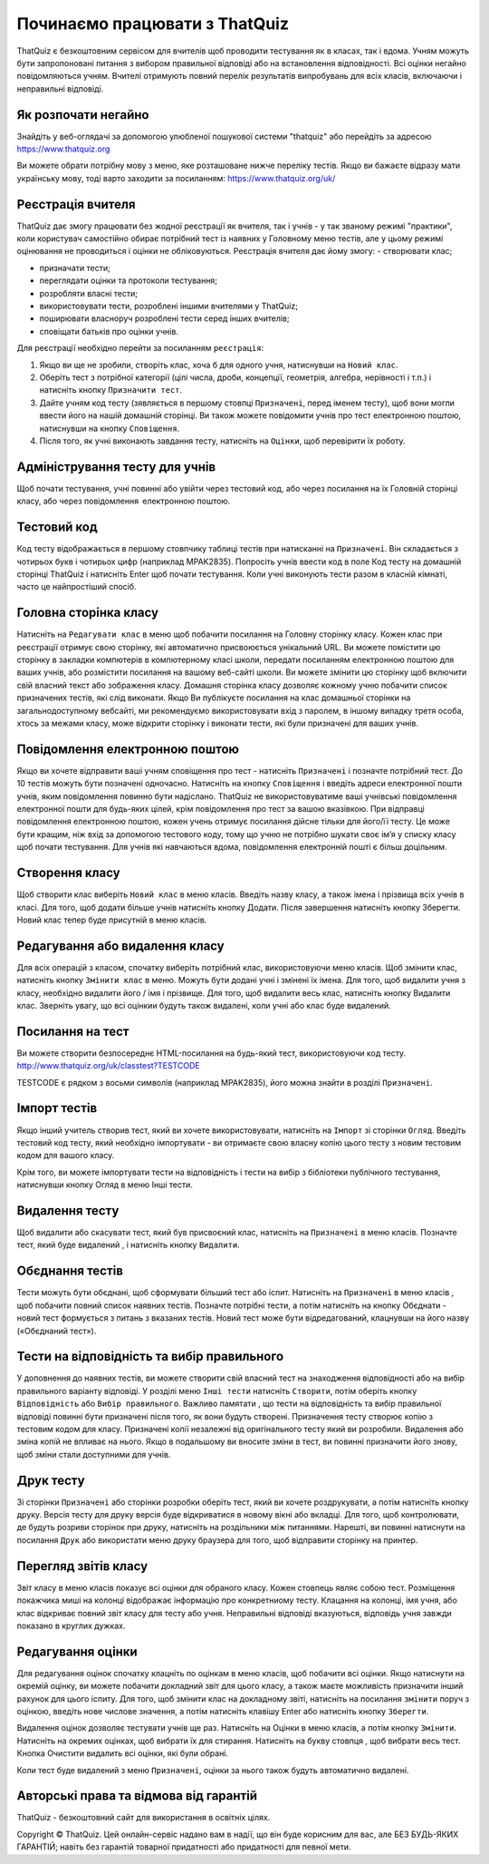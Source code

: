 ========
Починаємо працювати з ThatQuiz
========
ThatQuiz є безкоштовним сервісом для вчителів щоб проводити тестування як в класах, так і вдома. Учням можуть бути запропоновані питання з вибором правильної відповіді або на встановлення відповідності. Всі оцінки негайно повідомляються учням. Вчителі отримують повний перелік результатів випробувань для всіх класів, включаючи і неправильні відповіді.

Як розпочати негайно
--------------------
Знайдіть у веб-оглядачі за допомогою улюбленої пошукової системи "thatquiz" або перейдіть за адресою https://www.thatquiz.org


.. image:: tq1.png
   :width: 300pt
   
Ви можете обрати потрібну мову з меню, яке розташоване нижче переліку тестів.
Якщо ви бажаєте відразу мати українську мову, тоді варто заходити за посиланням: https://www.thatquiz.org/uk/

Реєстрація вчителя
------------------
ThatQuiz дає змогу працювати без жодної реєстрації як вчителя, так і учнів - у так званому режимі "практики", коли користувач самостійно обирає потрібний тест із наявних у Головному меню тестів, але у цьому режимі оцінювання не проводиться і оцінки не обліковуються. Реєстрація вчителя дає йому змогу:
- створювати клас;

- призначати тести;

- переглядати оцінки та протоколи тестування;

- розробляти власні тести;

- використовувати тести, розроблені іншими вчителями у ThatQuiz;

- поширювати власноруч розроблені тести серед інших вчителів;

- сповіщати батьків про оцінки учнів.

Для реєстрації необхідно перейти за посиланням ``реєстрація``:

.. image:: tq4.png
   :width: 200pt

   
#. Якщо ви ще не зробили, створіть клас, хоча б для одного учня, натиснувши на ``Новий клас``.
#. Оберіть тест з потрібної категорії (цілі числа, дроби, концепції, геометрія, алгебра, нерівності і т.п.) і натисніть кнопку ``Призначити тест``.
#. Дайте учням код тесту (зявляється в першому стовпці ``Призначені``, перед іменем тесту), щоб вони могли ввести його на нашій домашній сторінці. Ви також можете повідомити учнів про тест електронною поштою, натиснувши на кнопку ``Сповіщення``.
#. Після того, як учні виконають завдання тесту, натисніть на ``Оцінки``, щоб перевірити їх роботу.

Адміністрування тесту для учнів
-------------------------------
Щоб почати тестування, учні повинні або увійти через тестовий код, або через посилання на їх Головній сторінці класу, або через повідомлення електронною поштою.

Тестовий код
------------
Код тесту відображається в першому стовпчику таблиці тестів при натисканні на ``Призначені``. Він складається з чотирьох букв і чотирьох цифр (наприклад MPAK2835). Попросіть учнів ввести код в поле Код тесту на домашній сторінці ThatQuiz і натисніть Enter щоб почати тестування. Коли учні виконують тести разом в класній кімнаті, часто це найпростіший спосіб.

Головна сторінка класу
----------------------
Натисніть на ``Редагувати клас`` в меню щоб побачити посилання на Головну сторінку класу. Кожен клас при реєстрації отримує свою сторінку, які автоматично присвоюється унікальний URL. Ви можете помістити цю сторінку в закладки компютерів в компютерному класі школи, передати посиланням електронною поштою для ваших учнів, або розмістити посилання на вашому веб-сайті школи. Ви можете змінити цю сторінку щоб включити свій власний текст або зображення класу. Домашня сторінка класу дозволяє кожному учню побачити список призначених тестів, які слід виконати. Якщо Ви публікуєте посилання на клас домашньої сторінки на загальнодоступному вебсайті, ми рекомендуємо використовувати вхід з паролем, в іншому випадку третя особа, хтось за межами класу, може відкрити сторінку і виконати тести, які були призначені для ваших учнів.

Повідомлення електронною поштою
-------------------------------
Якщо ви хочете відправити ваші учням сповіщення про тест - натисніть ``Призначені`` і позначте потрібний тест. До 10 тестів можуть бути позначені одночасно. Натисніть на кнопку ``Сповіщення`` і введіть адреси електронної пошти учнів, яким повідомлення повинно бути надіслано. ThatQuiz не використовуватиме ваші учнівські повідомлення електронної пошти для будь-яких цілей, крім повідомлення про тест за вашою вказівкою. При відправці повідомлення електронною поштою, кожен учень отримує посилання дійсне тільки для його/її тесту. Це може бути кращим, ніж вхід за допомогою тестового коду, тому що учню не потрібно шукати своє ім’я у списку класу щоб почати тестування. Для учнів які навчаються вдома, повідомлення електронній пошті є більш доцільним.

Створення класу
---------------
Щоб створити клас виберіть ``Новий клас`` в меню класів. Введіть назву класу, а також імена і прізвища всіх учнів в класі. Для того, щоб додати більше учнів натисніть кнопку Додати. Після завершення натисніть кнопку Зберегти. Новий клас тепер буде присутній в меню класів.

Редагування або видалення класу
-------------------------------
Для всіх операцій з класом, спочатку виберіть потрібний клас, використовуючи меню класів. Щоб змінити клас, натисніть кнопку ``Змінити клас`` в меню. Можуть бути додані учні і змінені їх імена. Для того, щоб видалити учня з класу, необхідно видалити його / імя і прізвище. Для того, щоб видалити весь клас, натисніть кнопку Видалити клас. Зверніть увагу, що всі оцінкии будуть також видалені, коли учні або клас буде видалений.

Посилання на тест
-----------------
Ви можете створити безпосереднє HTML-посилання на будь-який тест, використовуючи код тесту.
   http://www.thatquiz.org/uk/classtest?TESTCODE

TESTCODE є рядком з восьми символів (наприклад MPAK2835), його можна знайти в розділі ``Призначені``.

Імпорт тестів
-------------
Якщо інший учитель створив тест, який ви хочете використовувати, натисніть на ``Імпорт`` зі сторінки ``Огляд``. Введіть тестовий код тесту, який необхідно імпортувати - ви отримаєте свою власну копію цього тесту з новим тестовим кодом для вашого класу.

Крім того, ви можете імпортувати тести на відповідність і тести на вибір з бібліотеки публічного тестування, натиснувши кнопку Огляд в меню Інші тести.

Видалення тесту
---------------
Щоб видалити або скасувати тест, який був присвоєний клас, натисніть на ``Призначені`` в меню класів. Позначте тест, який буде видалений , і натисніть кнопку ``Видалити``.

Обєднання тестів
----------------
Тести можуть бути обєднані, щоб сформувати більший тест або іспит. Натисніть на ``Призначені`` в меню класів , щоб побачити повний список наявних тестів. Позначте потрібні тести, а потім натисніть на кнопку Обєднати - новий тест формується з питань з вказаних тестів. Новий тест може бути відредагований, клацнувши на його назву («Обєднаний тест»).

Тести на відповідність та вибір правильного
-------------------------------------------
У доповнення до наявних тестів, ви можете створити свій власний тест на знаходження відповідності або на вибір правильного варіанту відповіді. У розділі меню ``Інші тести`` натисніть ``Створити``, потім оберіть кнопку ``Відповідність`` або ``Вибір правильного``. Важливо памятати , що тести на відповідність та вибір правильної відповіді повинні бути призначені після того, як вони будуть створені. Призначення тесту створює копію з тестовим кодом для класу. Призначені копії незалежні від оригінального тесту який ви розробили. Видалення або зміна копій не впливає на нього. Якщо в подальшому ви вносите зміни в тест, ви повинні призначити його знову, щоб зміни стали доступними для учнів.

Друк тесту
----------
Зі сторінки ``Призначені`` або сторінки розробки оберіть тест, який ви хочете роздрукувати, а потім натисніть кнопку друку. Версія тесту для друку версія буде відкриватися в новому вікні або вкладці. Для того, щоб контролювати, де будуть розриви сторінок при друку, натисніть на роздільники між питаннями. Нарешті, ви повинні натиснути на посилання ``Друк`` або використати меню друку браузера для того, щоб відправити сторінку на принтер.

Перегляд звітів класу
---------------------
Звіт класу в меню класів показує всі оцінки для обраного класу. Кожен стовпець являє собою тест. Розміщення покажчика миші на колонці відображає інформацію про конкретниому тесту. Клацання на колонці, імя учня, або клас відкриває повний звіт класу для тесту або учня. Неправильні відповіді вказуються, відповідь учня завжди показано в круглих дужках.

Редагування оцінки
------------------
Для редагування оцінок спочатку клацніть по оцінкам в меню класів, щоб побачити всі оцінки. Якщо натиснути на окремій оцінку, ви можете побачити докладний звіт для цього класу, а також маєте можливість призначити інший рахунок для цього іспиту. Для того, щоб змінити клас на докладному звіті, натисніть на посилання ``змінити`` поруч з оцінкою, введіть нове числове значення, а потім натисніть клавішу Enter або натисніть кнопку ``Зберегти``.

Видалення оцінок дозволяє тестувати учнів ще раз. Натисніть на Оцінки в меню класів, а потім кнопку ``Змінити``. Натисніть на окремих оцінках, щоб вибрати їх для стирання. Натисніть на букву стовпця , щоб вибрати весь тест. Кнопка Очистити видалить всі оцінки, які були обрані.

Коли тест буде видалений з меню ``Призначені``, оцінки за нього також будуть автоматично видалені.

Авторські права та відмова від гарантій
---------------------------------------
ThatQuiz - безкоштовний сайт для використання в освітніх цілях.

Copyright © ThatQuiz. Цей онлайн-сервіс надано вам в надії, що він буде корисним для вас, але БЕЗ БУДЬ-ЯКИХ ГАРАНТІЙ; навіть без гарантій товарної придатності або придатності для певної мети.





